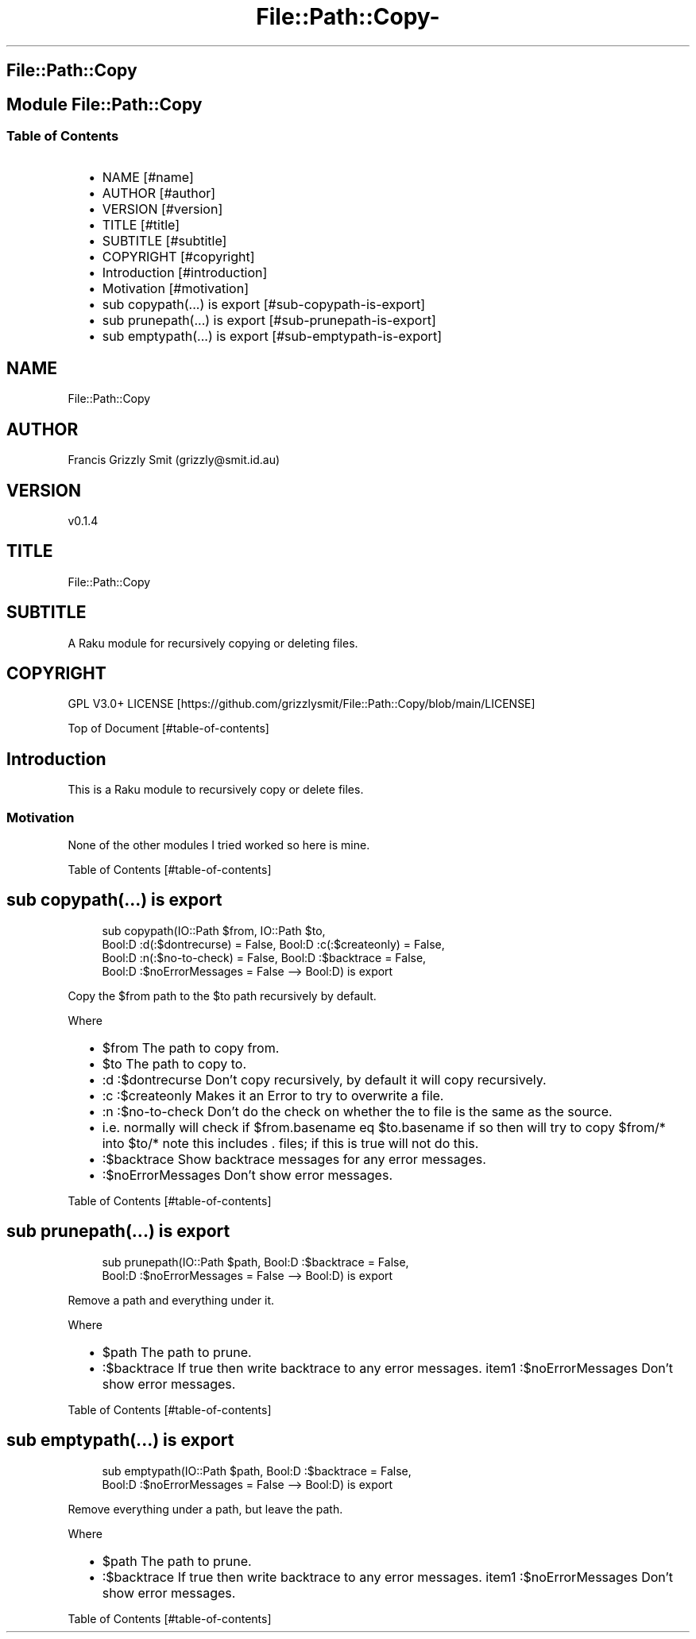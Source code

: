 .\" Automatically generated by Pod::To::Man 1.2.1
.\"
.pc
.TH File::Path::Copy- 3rakumod "2025-07-11" "rakudo (2025.05)" "User Contributed Raku Documentation"
.SH File::Path::Copy
.SH Module File::Path::Copy
.SS Table of Contents
.RS 2n
.IP \(bu 2m
NAME [#name]
.RE
.RS 2n
.IP \(bu 2m
AUTHOR [#author]
.RE
.RS 2n
.IP \(bu 2m
VERSION [#version]
.RE
.RS 2n
.IP \(bu 2m
TITLE [#title]
.RE
.RS 2n
.IP \(bu 2m
SUBTITLE [#subtitle]
.RE
.RS 2n
.IP \(bu 2m
COPYRIGHT [#copyright]
.RE
.RS 2n
.IP \(bu 2m
Introduction [#introduction]
.RE
.RS 2n
.IP \(bu 2m
Motivation [#motivation]
.RE
.RS 2n
.IP \(bu 2m
sub copypath(\&.\&.\&.) is export [#sub-copypath-is-export]
.RE
.RS 2n
.IP \(bu 2m
sub prunepath(\&.\&.\&.) is export [#sub-prunepath-is-export]
.RE
.RS 2n
.IP \(bu 2m
sub emptypath(\&.\&.\&.) is export [#sub-emptypath-is-export]
.RE
.SH "NAME"
File::Path::Copy 
.SH "AUTHOR"
Francis Grizzly Smit (grizzly@smit\&.id\&.au)
.SH "VERSION"
v0\&.1\&.4
.SH "TITLE"
File::Path::Copy
.SH "SUBTITLE"
A Raku module for recursively copying or deleting files\&.
.SH "COPYRIGHT"
GPL V3\&.0+ LICENSE [https://github.com/grizzlysmit/File::Path::Copy/blob/main/LICENSE]

Top of Document [#table-of-contents]
.SH Introduction

This is a Raku module to recursively copy or delete files\&. 
.SS Motivation

None of the other modules I tried worked so here is mine\&. 

Table of Contents [#table-of-contents]
.SH sub copypath(\&.\&.\&.) is export

.RS 4m
.EX
sub copypath(IO::Path $from, IO::Path $to,
                Bool:D :d(:$dontrecurse) = False, Bool:D :c(:$createonly) = False,
                Bool:D :n(:$no\-to\-check) = False, Bool:D :$backtrace = False,
                Bool:D :$noErrorMessages = False \-\-> Bool:D) is export 


.EE
.RE
.P
Copy the $from path to the $to path recursively by default\&.

Where
.RS 2n
.IP \(bu 2m
$from The path to copy from\&.
.RE
.RS 2n
.IP \(bu 2m
$to The path to copy to\&.
.RE
.RS 2n
.IP \(bu 2m
:d :$dontrecurse Don't copy recursively, by default it will copy recursively\&.
.RE
.RS 2n
.IP \(bu 2m
:c :$createonly Makes it an Error to try to overwrite a file\&.
.RE
.RS 2n
.IP \(bu 2m
:n :$no\-to\-check Don't do the check on whether the to file is the same as the source\&.
.RE
.RS 2n
.IP \(bu 2m
i\&.e\&. normally will check if $from\&.basename eq $to\&.basename if so then will try to copy $from/* into $to/* note this includes \&. files; if this is true will not do this\&.
.RE
.RS 2n
.IP \(bu 2m
:$backtrace Show backtrace messages for any error messages\&.
.RE
.RS 2n
.IP \(bu 2m
:$noErrorMessages Don't show error messages\&.
.RE

Table of Contents [#table-of-contents]
.SH sub prunepath(\&.\&.\&.) is export

.RS 4m
.EX
sub prunepath(IO::Path $path, Bool:D :$backtrace = False,
                Bool:D :$noErrorMessages = False \-\-> Bool:D) is export


.EE
.RE
.P
Remove a path and everything under it\&.

Where
.RS 2n
.IP \(bu 2m
$path The path to prune\&.
.RE
.RS 2n
.IP \(bu 2m
:$backtrace If true then write backtrace to any error messages\&. item1 :$noErrorMessages Don't show error messages\&.
.RE

Table of Contents [#table-of-contents]
.SH sub emptypath(\&.\&.\&.) is export

.RS 4m
.EX
sub emptypath(IO::Path $path, Bool:D :$backtrace = False,
                Bool:D :$noErrorMessages = False \-\-> Bool:D) is export


.EE
.RE
.P
Remove everything under a path, but leave the path\&.

Where
.RS 2n
.IP \(bu 2m
$path The path to prune\&.
.RE
.RS 2n
.IP \(bu 2m
:$backtrace If true then write backtrace to any error messages\&. item1 :$noErrorMessages Don't show error messages\&.
.RE

Table of Contents [#table-of-contents]

